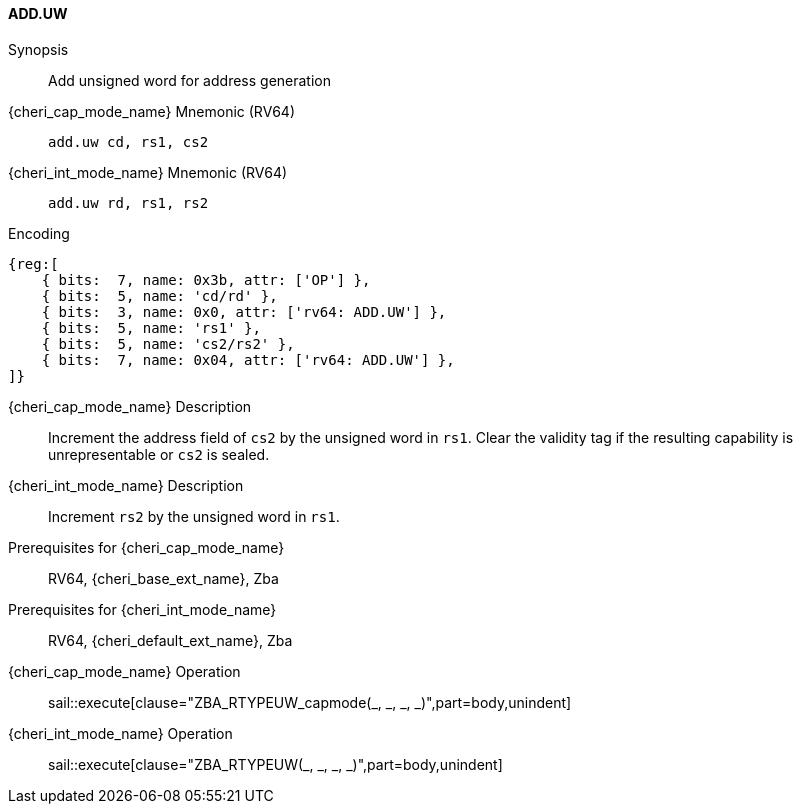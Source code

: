 <<<

[#ADD_UW,reftext="ADD.UW"]
==== ADD.UW

Synopsis::
Add unsigned word for address generation

{cheri_cap_mode_name} Mnemonic (RV64)::
`add.uw cd, rs1, cs2`

{cheri_int_mode_name} Mnemonic (RV64)::
`add.uw rd, rs1, rs2`

Encoding::
[wavedrom, , svg]
....
{reg:[
    { bits:  7, name: 0x3b, attr: ['OP'] },
    { bits:  5, name: 'cd/rd' },
    { bits:  3, name: 0x0, attr: ['rv64: ADD.UW'] },
    { bits:  5, name: 'rs1' },
    { bits:  5, name: 'cs2/rs2' },
    { bits:  7, name: 0x04, attr: ['rv64: ADD.UW'] },
]}
....

{cheri_cap_mode_name} Description::
Increment the address field of `cs2` by the unsigned word in `rs1`. Clear the validity tag if the resulting capability is unrepresentable or `cs2` is sealed.

{cheri_int_mode_name} Description::
Increment `rs2` by the unsigned word in `rs1`.

Prerequisites for {cheri_cap_mode_name}::
RV64, {cheri_base_ext_name}, Zba

Prerequisites for {cheri_int_mode_name}::
RV64, {cheri_default_ext_name}, Zba

{cheri_cap_mode_name} Operation::
+
sail::execute[clause="ZBA_RTYPEUW_capmode(_, _, _, _)",part=body,unindent]

{cheri_int_mode_name} Operation::
+
sail::execute[clause="ZBA_RTYPEUW(_, _, _, _)",part=body,unindent]
